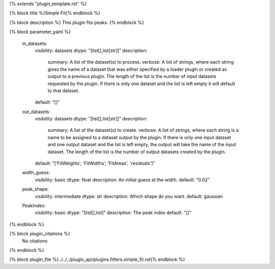 {% extends "plugin_template.rst" %}

{% block title %}Simple Fit{% endblock %}

{% block description %}
This plugin fits peaks. 
{% endblock %}

{% block parameter_yaml %}

        in_datasets:
            visibility: datasets
            dtype: "[list[],list[str]]"
            description: 
                summary: A list of the dataset(s) to process.
                verbose: A list of strings, where each string gives the name of a dataset that was either specified by a loader plugin or created as output to a previous plugin.  The length of the list is the number of input datasets requested by the plugin.  If there is only one dataset and the list is left empty it will default to that dataset.
            default: "[]"
        
        out_datasets:
            visibility: datasets
            dtype: "[list[],list[str]]"
            description: 
                summary: A list of the dataset(s) to create.
                verbose: A list of strings, where each string is a name to be assigned to a dataset output by the plugin. If there is only one input dataset and one output dataset and the list is left empty, the output will take the name of the input dataset. The length of the list is the number of output datasets created by the plugin.
            default: "['FitWeights', 'FitWidths', 'FitAreas', 'residuals']"
        
        width_guess:
            visibility: basic
            dtype: float
            description: An initial guess at the width.
            default: "0.02"
        
        peak_shape:
            visibility: intermediate
            dtype: str
            description: Which shape do you want.
            default: gaussian
        
        PeakIndex:
            visibility: basic
            dtype: "[list[],list]"
            description: The peak index
            default: "[]"
        
{% endblock %}

{% block plugin_citations %}
    No citations
{% endblock %}

{% block plugin_file %}../../../plugin_api/plugins.fitters.simple_fit.rst{% endblock %}
